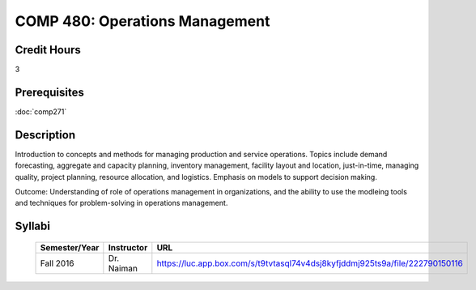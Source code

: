 .. index:: operations management

COMP 480: Operations Management
=======================================================

Credit Hours
-----------------------------------

3

Prerequisites
----------------------------

:doc:`comp271`


Description
----------------------------

Introduction to concepts and methods for managing production and service operations.  Topics include demand forecasting, aggregate and capacity planning, inventory management, facility layout and location, just-in-time, managing quality, project planning, resource allocation, and logistics. Emphasis on models to support decision making.


Outcome:  Understanding of role of operations management in organizations, and the ability to use the modleing tools and techniques for problem-solving in operations management.


Syllabi
--------------------

    .. csv-table::
       	:header: "Semester/Year", "Instructor", "URL"
       	:widths: 15, 25, 200

    	"Fall 2016", "Dr. Naiman", "https://luc.app.box.com/s/t9tvtasql74v4dsj8kyfjddmj925ts9a/file/222790150116"
